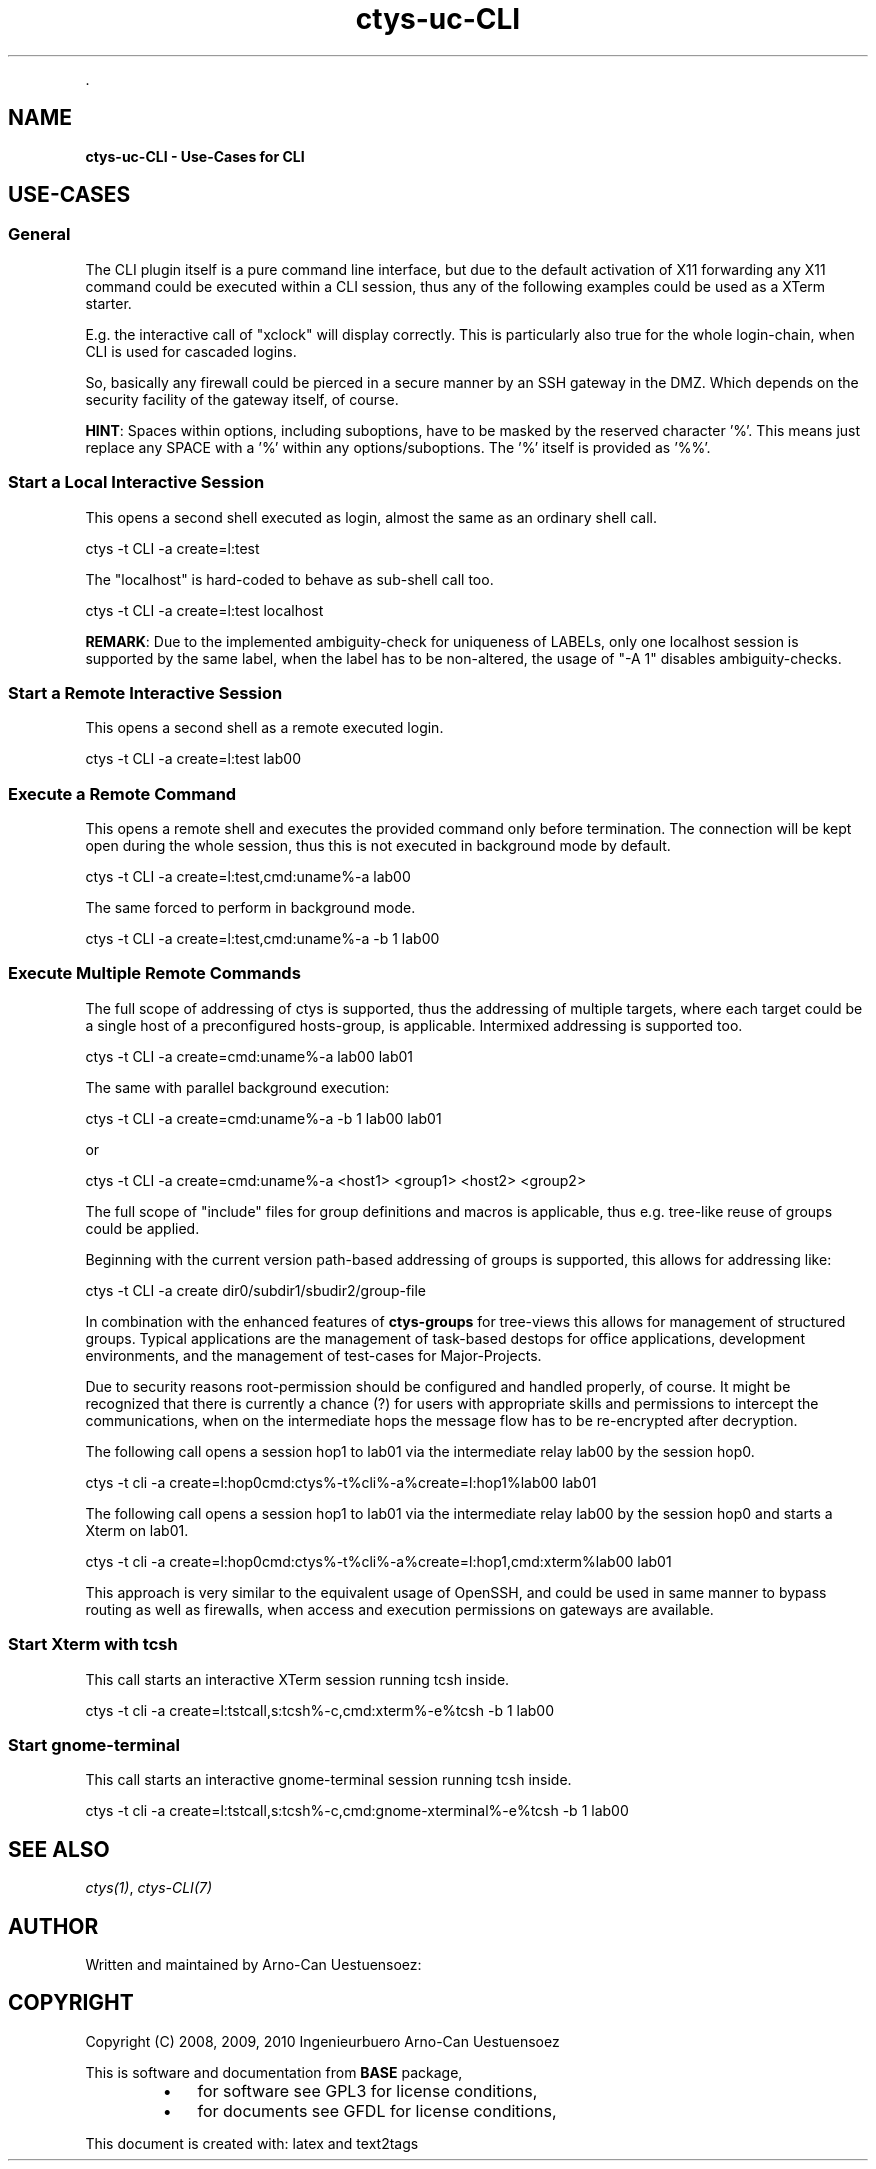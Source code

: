 .TH "ctys-uc-CLI" 1 "Feb, 2010" ""


.P
\&.

.SH NAME
.P
\fBctys-uc-CLI - Use-Cases for CLI\fR

.SH USE-CASES
.SS General
.P
The CLI plugin itself is a pure command line interface, but due to the
default activation of X11 forwarding any X11 command could be executed
within a CLI session, thus any of the following examples could be used
as a XTerm starter.

.P
E.g. the interactive call of "xclock" will display
correctly. This is particularly also true for the whole
login\-chain, when CLI is used for cascaded logins.

.P
So, basically any firewall could be pierced in a secure manner by an
SSH gateway in the DMZ. Which depends on the security facility of the
gateway itself, of course.

.P
\fBHINT\fR:
Spaces within options, including suboptions, have to be masked by
the reserved character '%'. 
This means just replace any SPACE with a '%' within any
options/suboptions. The '%' itself is provided as '%%'.

.SS Start a Local Interactive Session
.P
This opens a second shell executed  as login, almost the same as
an ordinary shell call.

.nf
  
  ctys -t CLI -a create=l:test
  
.fi


.P
The "localhost" is hard\-coded to behave as sub\-shell call too.

.nf
  
  ctys -t CLI -a create=l:test localhost
  
.fi


.P
\fBREMARK\fR:
Due to the implemented ambiguity\-check for uniqueness of LABELs, only
one localhost session is supported by the same label, when the label
has to be non\-altered, the usage of "\-A 1" disables ambiguity\-checks.

.SS Start a Remote Interactive Session
.P
This opens a second shell as a remote executed login.

.nf
  
  ctys -t CLI -a create=l:test lab00
  
.fi


.SS Execute a Remote Command
.P
This opens a remote shell and executes the provided command only
before termination. The connection will be kept open during the
whole session, thus this is not executed in background mode by default.

.nf
  
  ctys -t CLI -a create=l:test,cmd:uname%-a lab00
  
.fi


.P
The same forced to perform in background mode.

.nf
  
  ctys -t CLI -a create=l:test,cmd:uname%-a -b 1 lab00
  
.fi


.SS Execute Multiple Remote Commands
.P
The full scope of addressing of ctys is supported, thus the
addressing of multiple targets, where each target could be a
single host of a preconfigured hosts\-group, is applicable. 
Intermixed addressing is supported too.

.nf
  
  ctys -t CLI -a create=cmd:uname%-a lab00 lab01
  
.fi


.P
The same with parallel background execution:

.nf
  
  ctys -t CLI -a create=cmd:uname%-a -b 1 lab00 lab01
  
.fi


.P
or 

.nf
  
  ctys -t CLI -a create=cmd:uname%-a <host1> <group1> <host2> <group2> 
  
.fi


.P
The full scope of "include" files for group definitions  and
macros is applicable, thus e.g. tree\-like reuse of groups could
be applied.

.P
Beginning with the current version path\-based addressing of groups
is supported, this allows for addressing like:

.nf
  
  ctys -t CLI -a create dir0/subdir1/sbudir2/group-file 
  
.fi


.P
In combination with the enhanced features of \fBctys\-groups\fR for tree\-views
this allows for management of structured groups.
Typical applications are the management of task\-based destops for office 
applications, development environments, and
the management of test\-cases for Major\-Projects.

.P
Due to security reasons root\-permission should be configured and
handled properly, of course.
It might be recognized that there is currently a chance (?) for
users with appropriate skills and permissions to intercept the
communications, when on the intermediate hops the message flow
has to be re\-encrypted after decryption.

.P
The following call opens a session hop1 to lab01 via the intermediate
relay lab00 by the session hop0.

.nf
  
  ctys -t cli -a create=l:hop0cmd:ctys%-t%cli%-a%create=l:hop1%lab00 lab01
  
.fi


.P
The following call opens a session hop1 to lab01 via the intermediate
relay lab00 by the session hop0 and starts a Xterm on lab01.

.nf
  
  ctys -t cli -a create=l:hop0cmd:ctys%-t%cli%-a%create=l:hop1,cmd:xterm%lab00 lab01
  
.fi


.P
This approach is very similar to the equivalent usage of
OpenSSH, and could be used in same manner to bypass routing as
well as firewalls, when access and execution permissions on gateways are
available.

.SS Start Xterm with tcsh
.P
This call starts an interactive XTerm session running tcsh inside.

.nf
  
  ctys -t cli -a create=l:tstcall,s:tcsh%-c,cmd:xterm%-e%tcsh -b 1 lab00
  
.fi


.SS Start gnome-terminal
.P
This call starts an interactive gnome\-terminal session running tcsh inside.

.nf
  
  ctys -t cli -a create=l:tstcall,s:tcsh%-c,cmd:gnome-xterminal%-e%tcsh -b 1 lab00
  
.fi


.SH SEE ALSO
.P
\fIctys(1)\fR, \fIctys\-CLI(7)\fR

.SH AUTHOR
.P
Written and maintained by Arno\-Can Uestuensoez:

.TS
tab(^); ll.
 Maintenance:^<acue_sf1@sourceforge.net>
 Homepage:^<http://www.UnifiedSessionsManager.org>
 Sourceforge.net:^<http://sourceforge.net/projects/ctys>
 Berlios.de:^<http://ctys.berlios.de>
 Commercial:^<http://www.i4p.com>
.TE


.SH COPYRIGHT
.P
Copyright (C) 2008, 2009, 2010 Ingenieurbuero Arno\-Can Uestuensoez

.P
This is software and documentation from \fBBASE\fR package,

.RS
.IP \(bu 3
for software see GPL3 for license conditions,
.IP \(bu 3
for documents  see GFDL for license conditions,
.RE

.P
This document is created with: latex and text2tags


.\" man code generated by txt2tags 2.3 (http://txt2tags.sf.net)
.\" cmdline: txt2tags -t man -i ctys-uc-CLI.t2t -o /tmpn/0/ctys/bld/01.11.001/doc-tmp/BASE/en/man/man7/ctys-uc-CLI.7


